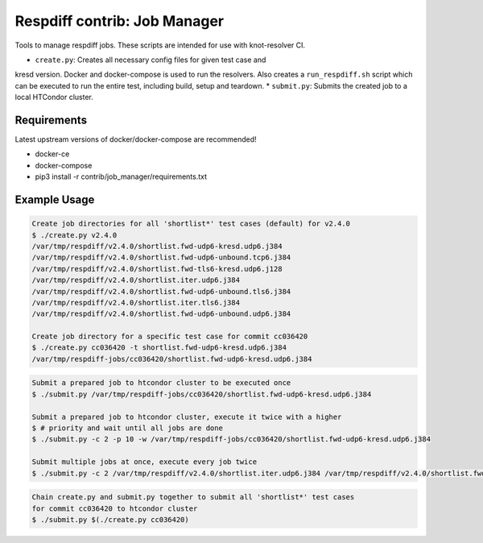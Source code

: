 Respdiff contrib: Job Manager
=============================

Tools to manage respdiff jobs. These scripts are intended for use with
knot-resolver CI.

* ``create.py``: Creates all necessary config files for given test case and
kresd version. Docker and docker-compose is used to run the resolvers. Also
creates a ``run_respdiff.sh`` script which can be executed to run the entire
test, including build, setup and teardown.
* ``submit.py``: Submits the created job to a local HTCondor cluster.


Requirements
------------

Latest upstream versions of docker/docker-compose are recommended!

* docker-ce
* docker-compose
* pip3 install -r contrib/job_manager/requirements.txt


Example Usage
-------------

.. code-block:: console

   Create job directories for all 'shortlist*' test cases (default) for v2.4.0
   $ ./create.py v2.4.0
   /var/tmp/respdiff/v2.4.0/shortlist.fwd-udp6-kresd.udp6.j384
   /var/tmp/respdiff/v2.4.0/shortlist.fwd-udp6-unbound.tcp6.j384
   /var/tmp/respdiff/v2.4.0/shortlist.fwd-tls6-kresd.udp6.j128
   /var/tmp/respdiff/v2.4.0/shortlist.iter.udp6.j384
   /var/tmp/respdiff/v2.4.0/shortlist.fwd-udp6-unbound.tls6.j384
   /var/tmp/respdiff/v2.4.0/shortlist.iter.tls6.j384
   /var/tmp/respdiff/v2.4.0/shortlist.fwd-udp6-unbound.udp6.j384

   Create job directory for a specific test case for commit cc036420
   $ ./create.py cc036420 -t shortlist.fwd-udp6-kresd.udp6.j384
   /var/tmp/respdiff-jobs/cc036420/shortlist.fwd-udp6-kresd.udp6.j384

.. code-block:: console

   Submit a prepared job to htcondor cluster to be executed once
   $ ./submit.py /var/tmp/respdiff-jobs/cc036420/shortlist.fwd-udp6-kresd.udp6.j384

   Submit a prepared job to htcondor cluster, execute it twice with a higher
   $ # priority and wait until all jobs are done
   $ ./submit.py -c 2 -p 10 -w /var/tmp/respdiff-jobs/cc036420/shortlist.fwd-udp6-kresd.udp6.j384

   Submit multiple jobs at once, execute every job twice
   $ ./submit.py -c 2 /var/tmp/respdiff/v2.4.0/shortlist.iter.udp6.j384 /var/tmp/respdiff/v2.4.0/shortlist.fwd-udp6-unbound.udp6.j384

.. code-block:: console

   Chain create.py and submit.py together to submit all 'shortlist*' test cases
   for commit cc036420 to htcondor cluster
   $ ./submit.py $(./create.py cc036420)

